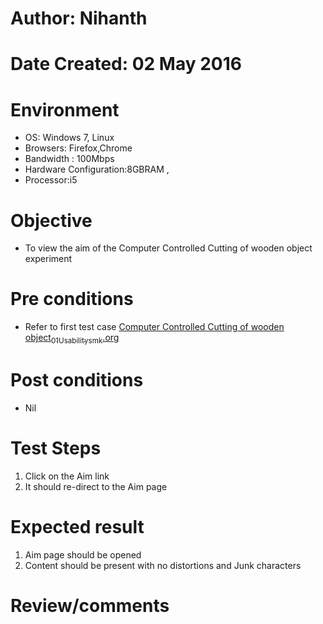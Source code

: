 * Author: Nihanth
* Date Created: 02 May 2016
* Environment
  - OS: Windows 7, Linux
  - Browsers: Firefox,Chrome
  - Bandwidth : 100Mbps
  - Hardware Configuration:8GBRAM , 
  - Processor:i5

* Objective
  - To view the aim of the Computer Controlled Cutting of wooden object experiment

* Pre conditions
  - Refer to first test case [[https://github.com/Virtual-Labs/fab-laboratory-coep/blob/master/test-cases/integration_test-cases/Computer Controlled Cutting of wooden object/Computer Controlled Cutting of wooden object_01_Usability_smk.org][Computer Controlled Cutting of wooden object_01_Usability_smk.org]]

* Post conditions
  - Nil
* Test Steps
  1. Click on the Aim link 
  2. It should re-direct to the Aim page

* Expected result
  1. Aim page should be opened
  2. Content should be present with no distortions and Junk characters

* Review/comments


